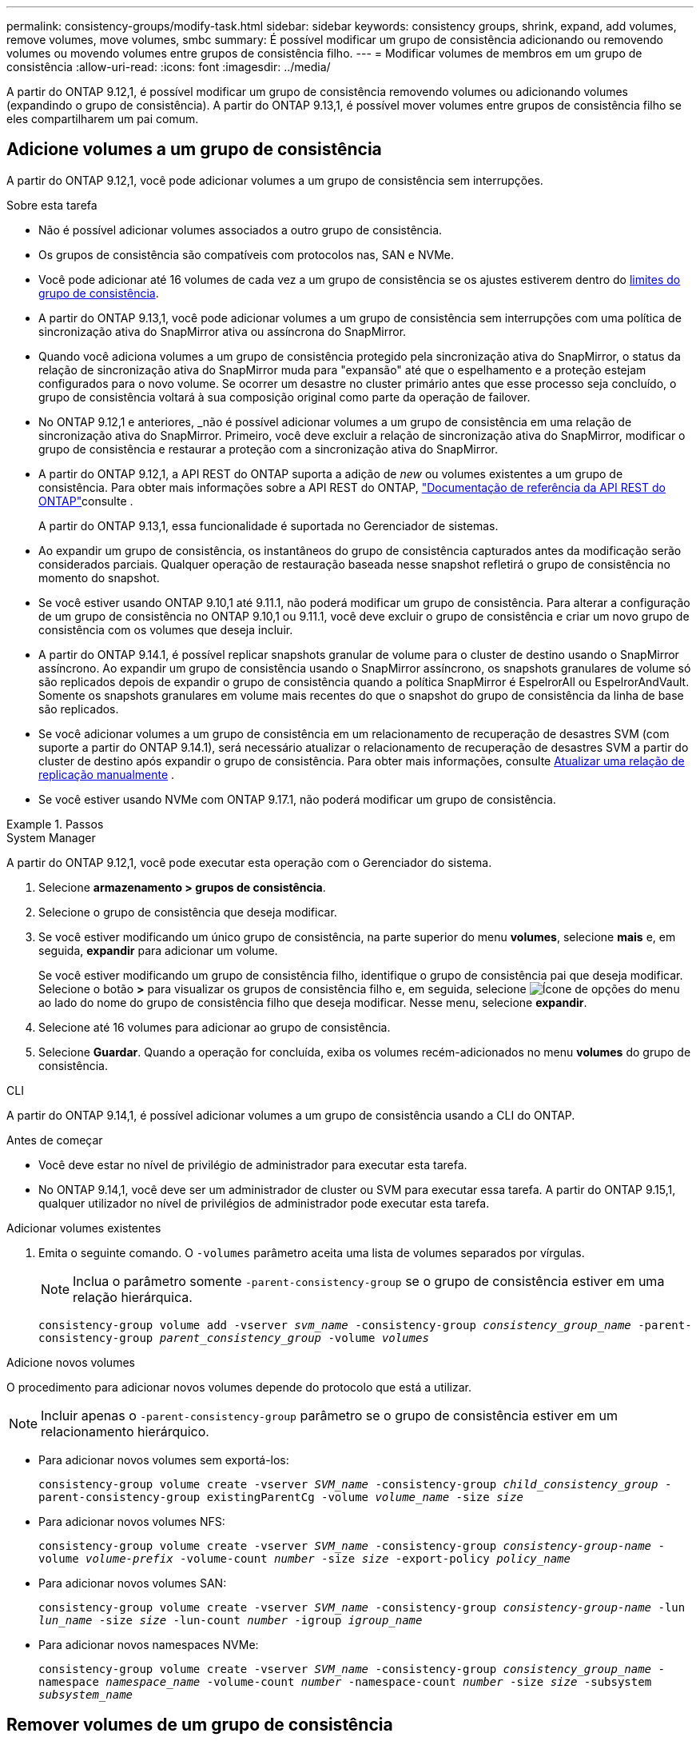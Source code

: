 ---
permalink: consistency-groups/modify-task.html 
sidebar: sidebar 
keywords: consistency groups, shrink, expand, add volumes, remove volumes, move volumes, smbc 
summary: É possível modificar um grupo de consistência adicionando ou removendo volumes ou movendo volumes entre grupos de consistência filho. 
---
= Modificar volumes de membros em um grupo de consistência
:allow-uri-read: 
:icons: font
:imagesdir: ../media/


[role="lead"]
A partir do ONTAP 9.12,1, é possível modificar um grupo de consistência removendo volumes ou adicionando volumes (expandindo o grupo de consistência). A partir do ONTAP 9.13,1, é possível mover volumes entre grupos de consistência filho se eles compartilharem um pai comum.



== Adicione volumes a um grupo de consistência

A partir do ONTAP 9.12,1, você pode adicionar volumes a um grupo de consistência sem interrupções.

.Sobre esta tarefa
* Não é possível adicionar volumes associados a outro grupo de consistência.
* Os grupos de consistência são compatíveis com protocolos nas, SAN e NVMe.
* Você pode adicionar até 16 volumes de cada vez a um grupo de consistência se os ajustes estiverem dentro do xref:limits.html[limites do grupo de consistência].
* A partir do ONTAP 9.13,1, você pode adicionar volumes a um grupo de consistência sem interrupções com uma política de sincronização ativa do SnapMirror ativa ou assíncrona do SnapMirror.
* Quando você adiciona volumes a um grupo de consistência protegido pela sincronização ativa do SnapMirror, o status da relação de sincronização ativa do SnapMirror muda para "expansão" até que o espelhamento e a proteção estejam configurados para o novo volume. Se ocorrer um desastre no cluster primário antes que esse processo seja concluído, o grupo de consistência voltará à sua composição original como parte da operação de failover.
* No ONTAP 9.12,1 e anteriores, _não é possível adicionar volumes a um grupo de consistência em uma relação de sincronização ativa do SnapMirror. Primeiro, você deve excluir a relação de sincronização ativa do SnapMirror, modificar o grupo de consistência e restaurar a proteção com a sincronização ativa do SnapMirror.
* A partir do ONTAP 9.12,1, a API REST do ONTAP suporta a adição de _new_ ou volumes existentes a um grupo de consistência. Para obter mais informações sobre a API REST do ONTAP, link:https://docs.netapp.com/us-en/ontap-automation/reference/api_reference.html#access-a-copy-of-the-ontap-rest-api-reference-documentation["Documentação de referência da API REST do ONTAP"^]consulte .
+
A partir do ONTAP 9.13,1, essa funcionalidade é suportada no Gerenciador de sistemas.

* Ao expandir um grupo de consistência, os instantâneos do grupo de consistência capturados antes da modificação serão considerados parciais. Qualquer operação de restauração baseada nesse snapshot refletirá o grupo de consistência no momento do snapshot.
* Se você estiver usando ONTAP 9.10,1 até 9.11.1, não poderá modificar um grupo de consistência. Para alterar a configuração de um grupo de consistência no ONTAP 9.10,1 ou 9.11.1, você deve excluir o grupo de consistência e criar um novo grupo de consistência com os volumes que deseja incluir.
* A partir do ONTAP 9.14.1, é possível replicar snapshots granular de volume para o cluster de destino usando o SnapMirror assíncrono. Ao expandir um grupo de consistência usando o SnapMirror assíncrono, os snapshots granulares de volume só são replicados depois de expandir o grupo de consistência quando a política SnapMirror é EspelrorAll ou EspelrorAndVault. Somente os snapshots granulares em volume mais recentes do que o snapshot do grupo de consistência da linha de base são replicados.
* Se você adicionar volumes a um grupo de consistência em um relacionamento de recuperação de desastres SVM (com suporte a partir do ONTAP 9.14.1), será necessário atualizar o relacionamento de recuperação de desastres SVM a partir do cluster de destino após expandir o grupo de consistência. Para obter mais informações, consulte xref:../data-protection/update-replication-relationship-manual-task.html[Atualizar uma relação de replicação manualmente] .
* Se você estiver usando NVMe com ONTAP 9.17.1, não poderá modificar um grupo de consistência.


.Passos
[role="tabbed-block"]
====
.System Manager
--
A partir do ONTAP 9.12,1, você pode executar esta operação com o Gerenciador do sistema.

. Selecione *armazenamento > grupos de consistência*.
. Selecione o grupo de consistência que deseja modificar.
. Se você estiver modificando um único grupo de consistência, na parte superior do menu *volumes*, selecione *mais* e, em seguida, *expandir* para adicionar um volume.
+
Se você estiver modificando um grupo de consistência filho, identifique o grupo de consistência pai que deseja modificar. Selecione o botão *>* para visualizar os grupos de consistência filho e, em seguida, selecione image:../media/icon_kabob.gif["Ícone de opções do menu"] ao lado do nome do grupo de consistência filho que deseja modificar. Nesse menu, selecione *expandir*.

. Selecione até 16 volumes para adicionar ao grupo de consistência.
. Selecione *Guardar*. Quando a operação for concluída, exiba os volumes recém-adicionados no menu *volumes* do grupo de consistência.


--
.CLI
--
A partir do ONTAP 9.14,1, é possível adicionar volumes a um grupo de consistência usando a CLI do ONTAP.

.Antes de começar
* Você deve estar no nível de privilégio de administrador para executar esta tarefa.
* No ONTAP 9.14,1, você deve ser um administrador de cluster ou SVM para executar essa tarefa. A partir do ONTAP 9.15,1, qualquer utilizador no nível de privilégios de administrador pode executar esta tarefa.


.Adicionar volumes existentes
. Emita o seguinte comando. O `-volumes` parâmetro aceita uma lista de volumes separados por vírgulas.
+

NOTE: Inclua o parâmetro somente `-parent-consistency-group` se o grupo de consistência estiver em uma relação hierárquica.

+
`consistency-group volume add -vserver _svm_name_ -consistency-group _consistency_group_name_ -parent-consistency-group _parent_consistency_group_ -volume _volumes_`



.Adicione novos volumes
O procedimento para adicionar novos volumes depende do protocolo que está a utilizar.


NOTE: Incluir apenas o  `-parent-consistency-group` parâmetro se o grupo de consistência estiver em um relacionamento hierárquico.

* Para adicionar novos volumes sem exportá-los:
+
`consistency-group volume create -vserver _SVM_name_ -consistency-group _child_consistency_group_ -parent-consistency-group existingParentCg -volume _volume_name_ -size _size_`

* Para adicionar novos volumes NFS:
+
`consistency-group volume create -vserver _SVM_name_ -consistency-group _consistency-group-name_ -volume _volume-prefix_ -volume-count _number_ -size _size_ -export-policy _policy_name_`

* Para adicionar novos volumes SAN:
+
`consistency-group volume create -vserver _SVM_name_ -consistency-group _consistency-group-name_ -lun _lun_name_ -size _size_ -lun-count _number_ -igroup _igroup_name_`

* Para adicionar novos namespaces NVMe:
+
`consistency-group volume create -vserver _SVM_name_ -consistency-group _consistency_group_name_ -namespace _namespace_name_ -volume-count _number_ -namespace-count _number_ -size _size_ -subsystem _subsystem_name_`



--
====


== Remover volumes de um grupo de consistência

Os volumes removidos de um grupo de consistência não são excluídos. Eles permanecem ativos no cluster.

.Sobre esta tarefa
* Não é possível remover volumes de um grupo de consistência em uma relação de recuperação de desastres do SnapMirror active Sync ou SVM. Primeiro, você deve excluir a relação de sincronização ativa do SnapMirror para modificar o grupo de consistência e, em seguida, restabelecer a relação.
* Se um grupo de consistência não tiver volumes após a operação de remoção, o grupo de consistência será excluído.
* Quando um volume é removido de um grupo de consistência, os instantâneos existentes do grupo de consistência permanecem, mas são considerados inválidos. Os instantâneos existentes não podem ser usados para restaurar o conteúdo do grupo de consistência. Os snapshots granulares em volume permanecem válidos.
* Se você excluir um volume do cluster, ele será removido automaticamente do grupo de consistência.
* Para alterar a configuração de um grupo de consistência no ONTAP 9.10,1 ou 9.11.1, você deve excluir o grupo de consistência e criar um novo grupo de consistência com os volumes de membros desejados.
* Excluir um volume do cluster o removerá automaticamente do grupo de consistência.


[role="tabbed-block"]
====
.System Manager
--
A partir do ONTAP 9.12,1, você pode executar esta operação com o Gerenciador do sistema.

.Passos
. Selecione *armazenamento > grupos de consistência*.
. Selecione o grupo de consistência único ou filho que deseja modificar.
. No menu *volumes*, marque as caixas de seleção ao lado dos volumes individuais que deseja remover do grupo consistência.
. Selecione *Remover volumes do grupo de consistência*.
. Confirme se você entende que remover os volumes fará com que todos os instantâneos do grupo de consistência se tornem inválidos e selecione *Remover*.


--
.CLI
--
A partir do ONTAP 9.14,1, você pode remover volumes de um grupo de consistência usando a CLI.

.Antes de começar
* Você deve estar no nível de privilégio de administrador para executar esta tarefa.
* No ONTAP 9.14,1, você deve ser um administrador de cluster ou SVM para executar essa tarefa. A partir do ONTAP 9.15,1, qualquer utilizador no nível de privilégios de administrador pode executar esta tarefa.


.Passo
. Remova os volumes. O `-volumes` parâmetro aceita uma lista de volumes separados por vírgulas.
+
Inclua o parâmetro somente `-parent-consistency-group` se o grupo de consistência estiver em uma relação hierárquica.

+
`consistency-group volume remove -vserver _SVM_name_ -consistency-group _consistency_group_name_ -parent-consistency-group _parent_consistency_group_name_ -volume _volumes_`



--
====


== Mover volumes entre grupos de consistência

A partir do ONTAP 9.13,1, é possível mover volumes entre grupos de consistência filho que compartilham um pai.

.Sobre esta tarefa
* Você só pode mover volumes entre grupos de consistência aninhados no mesmo grupo de consistência pai.
* Os instantâneos de grupos de consistência existentes tornam-se inválidos e não são mais acessíveis como instantâneos de grupos de consistência. Instantâneos de volume individuais permanecem válidos.
* Os instantâneos do grupo de consistência pai permanecem válidos.
* Se você mover todos os volumes para fora de um grupo de consistência filho, esse grupo de consistência será excluído.
* As modificações a um grupo de consistência devem respeitar xref:limits.html[limites do grupo de consistência]o .


[role="tabbed-block"]
====
.System Manager
--
A partir do ONTAP 9.12,1, você pode executar esta operação com o Gerenciador do sistema.

.Passos
. Selecione *armazenamento > grupos de consistência*.
. Selecione o grupo de consistência pai que contém os volumes que deseja mover. Encontre o grupo de consistência filho e expanda o menu **volumes**. Selecione os volumes que pretende mover.
. Selecione **mover**.
. Escolha se deseja mover os volumes para um novo grupo de consistência ou um grupo existente.
+
.. Para mover para um grupo de consistência existente, selecione **grupo de consistência filho existente** e escolha o nome do grupo de consistência no menu suspenso.
.. Para mover para um novo grupo de consistência, selecione **novo grupo de consistência filho**. Insira um nome para o novo grupo de consistência filho e selecione um tipo de componente.


. Selecione **mover**.


--
.CLI
--
A partir do ONTAP 9.14,1, é possível mover volumes entre grupos de consistência usando a CLI do ONTAP.

.Antes de começar
* Você deve estar no nível de privilégio de administrador para executar esta tarefa.
* No ONTAP 9.14,1, você deve ser um administrador de cluster ou SVM para executar essa tarefa. A partir do ONTAP 9.15,1, qualquer utilizador no nível de privilégios de administrador pode executar esta tarefa.


.Mover volumes para um novo grupo de consistência filho
. O comando a seguir cria um novo grupo de consistência filho que contém os volumes designados.
+
Ao criar o novo grupo de consistência, você designará novas políticas de snapshot, QoS e disposição em categorias.

+
`consistency-group volume reassign -vserver _SVM_name_ -consistency-group _source_child_consistency_group_ -parent-consistency-group _parent_consistency_group_ -volume _volumes_ -new-consistency-group _consistency_group_name_ [-snapshot-policy _policy_ -qos-policy _policy_ -tiering-policy _policy_]`



.Mover volumes para um grupo de consistência filho existente
. Reatribuir os volumes. O `-volumes` parâmetro aceita uma lista separada por vírgulas de nomes de volume.
+
`consistency-group volume reassign -vserver _SVM_name_ -consistency-group _source_child_consistency_group_ -parent-consistency-group _parent_consistency_group_ -volume _volumes_ -to-consistency-group _target_consistency_group_`



--
====
.Informações relacionadas
* xref:limits.html[Limites do grupo de consistência]
* xref:clone-task.html[Clonar um grupo de consistência]

